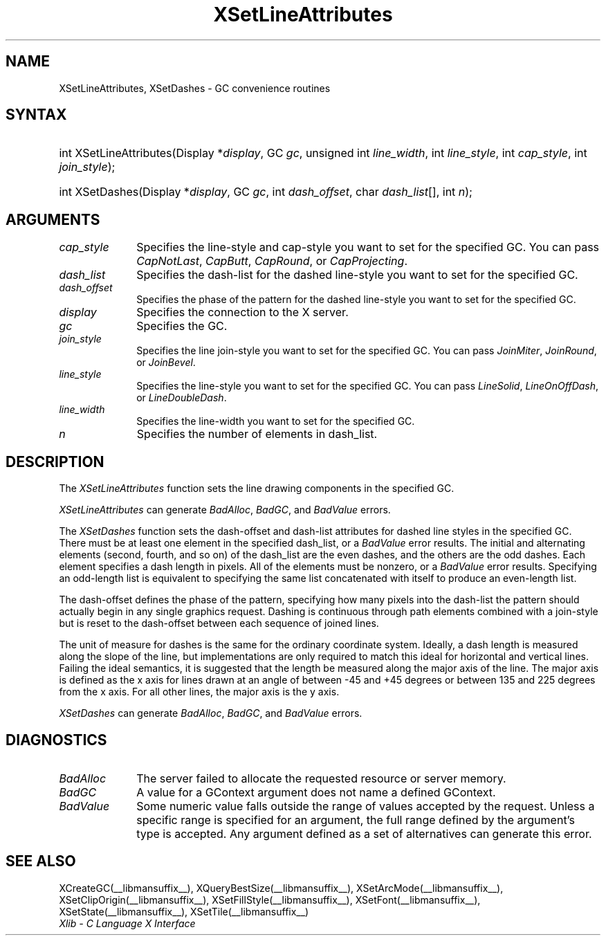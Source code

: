 .\" Copyright \(co 1985, 1986, 1987, 1988, 1989, 1990, 1991, 1994, 1996 X Consortium
.\"
.\" Permission is hereby granted, free of charge, to any person obtaining
.\" a copy of this software and associated documentation files (the
.\" "Software"), to deal in the Software without restriction, including
.\" without limitation the rights to use, copy, modify, merge, publish,
.\" distribute, sublicense, and/or sell copies of the Software, and to
.\" permit persons to whom the Software is furnished to do so, subject to
.\" the following conditions:
.\"
.\" The above copyright notice and this permission notice shall be included
.\" in all copies or substantial portions of the Software.
.\"
.\" THE SOFTWARE IS PROVIDED "AS IS", WITHOUT WARRANTY OF ANY KIND, EXPRESS
.\" OR IMPLIED, INCLUDING BUT NOT LIMITED TO THE WARRANTIES OF
.\" MERCHANTABILITY, FITNESS FOR A PARTICULAR PURPOSE AND NONINFRINGEMENT.
.\" IN NO EVENT SHALL THE X CONSORTIUM BE LIABLE FOR ANY CLAIM, DAMAGES OR
.\" OTHER LIABILITY, WHETHER IN AN ACTION OF CONTRACT, TORT OR OTHERWISE,
.\" ARISING FROM, OUT OF OR IN CONNECTION WITH THE SOFTWARE OR THE USE OR
.\" OTHER DEALINGS IN THE SOFTWARE.
.\"
.\" Except as contained in this notice, the name of the X Consortium shall
.\" not be used in advertising or otherwise to promote the sale, use or
.\" other dealings in this Software without prior written authorization
.\" from the X Consortium.
.\"
.\" Copyright \(co 1985, 1986, 1987, 1988, 1989, 1990, 1991 by
.\" Digital Equipment Corporation
.\"
.\" Portions Copyright \(co 1990, 1991 by
.\" Tektronix, Inc.
.\"
.\" Permission to use, copy, modify and distribute this documentation for
.\" any purpose and without fee is hereby granted, provided that the above
.\" copyright notice appears in all copies and that both that copyright notice
.\" and this permission notice appear in all copies, and that the names of
.\" Digital and Tektronix not be used in in advertising or publicity pertaining
.\" to this documentation without specific, written prior permission.
.\" Digital and Tektronix makes no representations about the suitability
.\" of this documentation for any purpose.
.\" It is provided ``as is'' without express or implied warranty.
.\" 
.\"
.ds xT X Toolkit Intrinsics \- C Language Interface
.ds xW Athena X Widgets \- C Language X Toolkit Interface
.ds xL Xlib \- C Language X Interface
.ds xC Inter-Client Communication Conventions Manual
.na
.de Ds
.nf
.\\$1D \\$2 \\$1
.ft CW
.\".ps \\n(PS
.\".if \\n(VS>=40 .vs \\n(VSu
.\".if \\n(VS<=39 .vs \\n(VSp
..
.de De
.ce 0
.if \\n(BD .DF
.nr BD 0
.in \\n(OIu
.if \\n(TM .ls 2
.sp \\n(DDu
.fi
..
.de FN
.fi
.KE
.LP
..
.de IN		\" send an index entry to the stderr
..
.de C{
.KS
.nf
.D
.\"
.\"	choose appropriate monospace font
.\"	the imagen conditional, 480,
.\"	may be changed to L if LB is too
.\"	heavy for your eyes...
.\"
.ie "\\*(.T"480" .ft L
.el .ie "\\*(.T"300" .ft L
.el .ie "\\*(.T"202" .ft PO
.el .ie "\\*(.T"aps" .ft CW
.el .ft R
.ps \\n(PS
.ie \\n(VS>40 .vs \\n(VSu
.el .vs \\n(VSp
..
.de C}
.DE
.R
..
.de Pn
.ie t \\$1\fB\^\\$2\^\fR\\$3
.el \\$1\fI\^\\$2\^\fP\\$3
..
.de ZN
.ie t \fB\^\\$1\^\fR\\$2
.el \fI\^\\$1\^\fP\\$2
..
.de hN
.ie t <\fB\\$1\fR>\\$2
.el <\fI\\$1\fP>\\$2
..
.de NT
.ne 7
.ds NO Note
.if \\n(.$>$1 .if !'\\$2'C' .ds NO \\$2
.if \\n(.$ .if !'\\$1'C' .ds NO \\$1
.ie n .sp
.el .sp 10p
.TB
.ce
\\*(NO
.ie n .sp
.el .sp 5p
.if '\\$1'C' .ce 99
.if '\\$2'C' .ce 99
.in +5n
.ll -5n
.R
..
.		\" Note End -- doug kraft 3/85
.de NE
.ce 0
.in -5n
.ll +5n
.ie n .sp
.el .sp 10p
..
.ny0
.TH XSetLineAttributes __libmansuffix__ __xorgversion__ "XLIB FUNCTIONS"
.SH NAME
XSetLineAttributes, XSetDashes \- GC convenience routines
.SH SYNTAX
.HP
int XSetLineAttributes\^(\^Display *\fIdisplay\fP\^, GC \fIgc\fP\^, unsigned
int \fIline_width\fP\^, int \fIline_style\fP\^, int \fIcap_style\fP\^, int
\fIjoin_style\fP\^); 
.HP
int XSetDashes\^(\^Display *\fIdisplay\fP\^, GC \fIgc\fP\^, int
\fIdash_offset\fP\^, char \fIdash_list\fP[]\^, int \fIn\fP\^); 
.SH ARGUMENTS
.IP \fIcap_style\fP 1i
Specifies the line-style and cap-style you want to set for the specified GC.
You can pass
.ZN CapNotLast ,
.ZN CapButt ,
.ZN CapRound ,
or
.ZN CapProjecting .
.IP \fIdash_list\fP 1i
Specifies the dash-list for the dashed line-style
you want to set for the specified GC. 
.IP \fIdash_offset\fP 1i
Specifies the phase of the pattern for the dashed line-style you want to set
for the specified GC. 
.IP \fIdisplay\fP 1i
Specifies the connection to the X server.
.IP \fIgc\fP 1i
Specifies the GC.
.IP \fIjoin_style\fP 1i
Specifies the line join-style you want to set for the specified GC.
You can pass
.ZN JoinMiter ,
.ZN JoinRound ,
or
.ZN JoinBevel .
.IP \fIline_style\fP 1i
Specifies the line-style you want to set for the specified GC.
You can pass
.ZN LineSolid ,
.ZN LineOnOffDash ,
or
.ZN LineDoubleDash .
.IP \fIline_width\fP 1i
Specifies the line-width you want to set for the specified GC.
.IP \fIn\fP 1i
Specifies the number of elements in dash_list. 
.SH DESCRIPTION
The
.ZN XSetLineAttributes
function sets the line drawing components in the specified GC.
.LP
.ZN XSetLineAttributes
can generate
.ZN BadAlloc ,
.ZN BadGC ,
and
.ZN BadValue 
errors.
.LP
The
.ZN XSetDashes
function sets the dash-offset and dash-list attributes for dashed line styles
in the specified GC.
There must be at least one element in the specified dash_list,
or a
.ZN BadValue
error results. 
The initial and alternating elements (second, fourth, and so on) 
of the dash_list are the even dashes, and
the others are the odd dashes.
Each element specifies a dash length in pixels.
All of the elements must be nonzero,
or a
.ZN BadValue
error results.
Specifying an odd-length list is equivalent to specifying the same list
concatenated with itself to produce an even-length list.
.LP
The dash-offset defines the phase of the pattern,
specifying how many pixels into the dash-list the pattern
should actually begin in any single graphics request.
Dashing is continuous through path elements combined with a join-style
but is reset to the dash-offset between each sequence of joined lines.
.LP
The unit of measure for dashes is the same for the ordinary coordinate system.
Ideally, a dash length is measured along the slope of the line, but implementations
are only required to match this ideal for horizontal and vertical lines.
Failing the ideal semantics, it is suggested that the length be measured along the
major axis of the line.
The major axis is defined as the x axis for lines drawn at an angle of between
\-45 and +45 degrees or between 135 and 225 degrees from the x axis.
For all other lines, the major axis is the y axis.
.LP
.ZN XSetDashes
can generate
.ZN BadAlloc ,
.ZN BadGC ,
and
.ZN BadValue 
errors.
.SH DIAGNOSTICS
.TP 1i
.ZN BadAlloc
The server failed to allocate the requested resource or server memory.
.TP 1i
.ZN BadGC
A value for a GContext argument does not name a defined GContext.
.TP 1i
.ZN BadValue
Some numeric value falls outside the range of values accepted by the request.
Unless a specific range is specified for an argument, the full range defined
by the argument's type is accepted.  Any argument defined as a set of
alternatives can generate this error.
.SH "SEE ALSO"
XCreateGC(__libmansuffix__),
XQueryBestSize(__libmansuffix__),
XSetArcMode(__libmansuffix__),
XSetClipOrigin(__libmansuffix__),
XSetFillStyle(__libmansuffix__),
XSetFont(__libmansuffix__),
XSetState(__libmansuffix__),
XSetTile(__libmansuffix__)
.br
\fI\*(xL\fP
